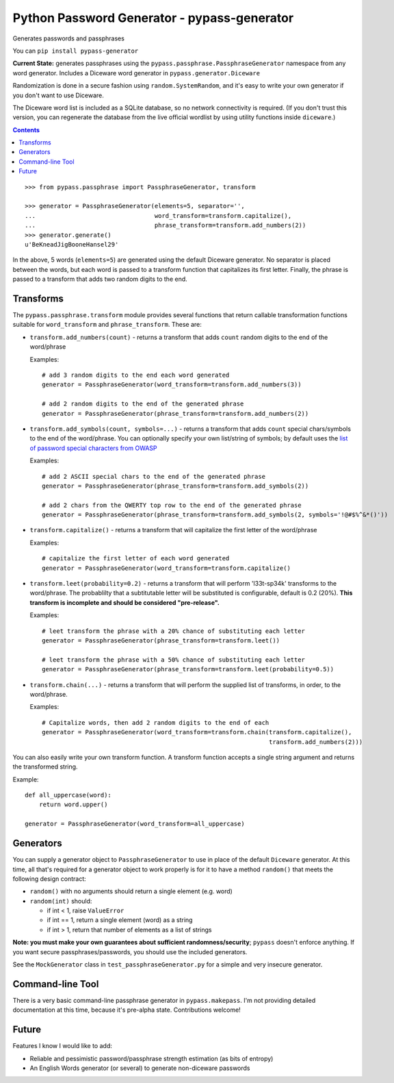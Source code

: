 Python Password Generator - pypass-generator
============================================

Generates passwords and passphrases

You can ``pip install pypass-generator``

**Current State:** generates passphrases using the ``pypass.passphrase.PassphraseGenerator`` namespace from any word generator. Includes a Diceware word generator in ``pypass.generator.Diceware``

Randomization is done in a secure fashion using ``random.SystemRandom``, and it's easy to write your own generator if you don't want to use Diceware.

The Diceware word list is included as a SQLite database, so no network connectivity is required. (If you don't trust this version, you can regenerate the database from the live official wordlist by using utility functions inside ``diceware``.)

.. contents::



::

    >>> from pypass.passphrase import PassphraseGenerator, transform

    >>> generator = PassphraseGenerator(elements=5, separator='',
    ...                                 word_transform=transform.capitalize(),
    ...                                 phrase_transform=transform.add_numbers(2))
    >>> generator.generate()
    u'BeKneadJigBooneHansel29'

In the above, 5 words (``elements=5``) are generated using the default Diceware generator. No separator is placed between the words, but each word is passed to a transform function that capitalizes its first letter. Finally, the phrase is passed to a transform that adds two random digits to the end.

Transforms
----------

The ``pypass.passphrase.transform`` module provides several functions that return callable transformation functions suitable for ``word_transform`` and ``phrase_transform``.  These are:

* ``transform.add_numbers(count)`` - returns a transform that adds ``count`` random digits to the end of the word/phrase

  Examples::

      # add 3 random digits to the end each word generated
      generator = PassphraseGenerator(word_transform=transform.add_numbers(3))

      # add 2 random digits to the end of the generated phrase
      generator = PassphraseGenerator(phrase_transform=transform.add_numbers(2))

* ``transform.add_symbols(count, symbols=...)`` - returns a transform that adds ``count`` special chars/symbols to the end of the word/phrase. You can optionally specify your own list/string of symbols; by default uses the `list of password special characters from OWASP`_

  .. _list of password special characters from OWASP: https://www.owasp.org/index.php/Password_special_characters

  Examples::

      # add 2 ASCII special chars to the end of the generated phrase
      generator = PassphraseGenerator(phrase_transform=transform.add_symbols(2))

      # add 2 chars from the QWERTY top row to the end of the generated phrase
      generator = PassphraseGenerator(phrase_transform=transform.add_symbols(2, symbols='!@#$%^&*()'))


* ``transform.capitalize()`` - returns a transform that will capitalize the first letter of the word/phrase

  Examples::

      # capitalize the first letter of each word generated
      generator = PassphraseGenerator(word_transform=transform.capitalize()

* ``transform.leet(probability=0.2)`` - returns a transform that will perform 'l33t-sp34k' transforms to the word/phrase. The probablilty that a subtitutable letter will be substituted is configurable, default is 0.2 (20%). **This transform is incomplete and should be considered "pre-release".**

  Examples::

      # leet transform the phrase with a 20% chance of substituting each letter
      generator = PassphraseGenerator(phrase_transform=transform.leet())

      # leet transform the phrase with a 50% chance of substituting each letter
      generator = PassphraseGenerator(phrase_transform=transform.leet(probability=0.5))

* ``transform.chain(...)`` - returns a transform that will perform the supplied list of transforms, in order, to the word/phrase.

  Examples::

      # Capitalize words, then add 2 random digits to the end of each
      generator = PassphraseGenerator(word_transform=transform.chain(transform.capitalize(),
                                                                     transform.add_numbers(2)))

You can also easily write your own transform function. A transform function accepts a single string argument and returns the transformed string.

Example::

    def all_uppercase(word):
        return word.upper()

    generator = PassphraseGenerator(word_transform=all_uppercase)

Generators
----------

You can supply a generator object to ``PassphraseGenerator`` to use in place of the default ``Diceware`` generator. At this time, all that's required for a generator object to work properly is for it to have a method ``random()`` that meets the following design contract:

* ``random()`` with no arguments should return a single element (e.g. word)
* ``random(int)`` should:

  - if int < 1, raise ``ValueError``
  - if int == 1, return a single element (word) as a string
  - if int > 1, return that number of elements as a list of strings

**Note: you must make your own guarantees about sufficient randomness/security**; ``pypass`` doesn't enforce anything. If you want secure passphrases/passwords, you should use the included generators.

See the ``MockGenerator`` class in ``test_passphraseGenerator.py`` for a simple and very insecure generator.


Command-line Tool
-----------------

There is a very basic command-line passphrase generator in ``pypass.makepass``. I'm not providing detailed documentation at this time, because it's pre-alpha state. Contributions welcome!


Future
------

Features I know I would like to add:

* Reliable and pessimistic password/passphrase strength estimation (as bits of entropy)
* An English Words generator (or several) to generate non-diceware passwords
